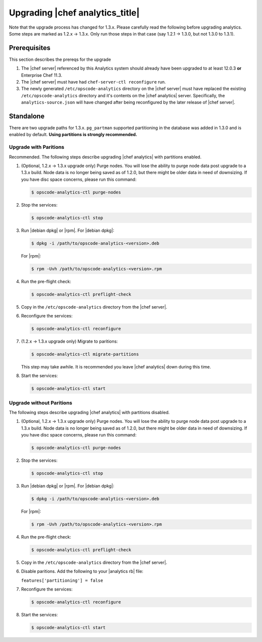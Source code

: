 =====================================================
Upgrading |chef analytics_title|
=====================================================

Note that the upgrade process has changed for 1.3.x. Please carefully read the following before upgrading analytics. Some steps are marked as 1.2.x -> 1.3.x. Only run those steps in that case (say 1.2.1 -> 1.3.0, but not 1.3.0 to 1.3.1).

Prerequisites
=====================================================
This section describes the prereqs for the upgrade

#. The |chef server| referenced by this Analytics system should already have been upgraded to at least 12.0.3 **or** Enterprise Chef 11.3.
#. The |chef server| must have had ``chef-server-ctl reconfigure`` run.
#. The newly generated ``/etc/opscode-analytics`` directory on the |chef server| must have replaced the existing ``/etc/opscode-analytics`` directory and it's contents on the |chef analytics| server. Specifically, the ``analytics-source.json`` will have changed after being reconfigured by the later release of |chef server|.

Standalone
=====================================================
There are two upgrade paths for 1.3.x. ``pg_partman`` supported partitioning in the database was added in 1.3.0 and is enabled by default. **Using partitions is strongly recommended.**

Upgrade with Paritions
-----------------------------------------------------
Recommended. The following steps describe upgrading |chef analytics| with partitions enabled.

#. (Optional, 1.2.x -> 1.3.x upgrade only) Purge nodes. You will lose the ability to purge node data post upgrade to a 1.3.x build. Node data is no longer being saved as of 1.2.0, but there might be older data in need of downsizing. If you have disc space concerns, please run this command:

   .. code-block:: bash

      $ opscode-analytics-ctl purge-nodes

#. Stop the services:

   .. code-block:: bash

      $ opscode-analytics-ctl stop

#. Run |debian dpkg| or |rpm|. For |debian dpkg|:

   .. code-block:: bash

      $ dpkg -i /path/to/opscode-analytics-<version>.deb

   For |rpm|:

   .. code-block:: bash

      $ rpm -Uvh /path/to/opscode-analytics-<version>.rpm

#. Run the pre-flight check:

   .. code-block:: bash

      $ opscode-analytics-ctl preflight-check

#. Copy in the ``/etc/opscode-analytics`` directory from the |chef server|.

#. Reconfigure the services:

   .. code-block:: bash

      $ opscode-analytics-ctl reconfigure

#. (1.2.x -> 1.3.x upgrade only) Migrate to paritions:

   .. code-block:: bash

      $ opscode-analytics-ctl migrate-partitions

   This step may take awhile. It is recommended you leave |chef analytics| down during this time.

#. Start the services:

   .. code-block:: bash

      $ opscode-analytics-ctl start


Upgrade without Paritions
-----------------------------------------------------
The following steps describe upgrading |chef analytics| with partitions disabled.

#. (Optional, 1.2.x -> 1.3.x upgrade only) Purge nodes. You will lose the ability to purge node data post upgrade to a 1.3.x build. Node data is no longer being saved as of 1.2.0, but there might be older data in need of downsizing. If you have disc space concerns, please run this command:

   .. code-block:: bash

      $ opscode-analytics-ctl purge-nodes

#. Stop the services:

   .. code-block:: bash

      $ opscode-analytics-ctl stop

#. Run |debian dpkg| or |rpm|. For |debian dpkg|:

   .. code-block:: bash

      $ dpkg -i /path/to/opscode-analytics-<version>.deb

   For |rpm|:

   .. code-block:: bash

      $ rpm -Uvh /path/to/opscode-analytics-<version>.rpm

#. Run the pre-flight check:

   .. code-block:: bash

      $ opscode-analytics-ctl preflight-check

#. Copy in the ``/etc/opscode-analytics`` directory from the |chef server|.

#. Disable paritions. Add the following to your |analytics rb| file:

   ``features['partitioning'] = false``

#. Reconfigure the services:

   .. code-block:: bash

      $ opscode-analytics-ctl reconfigure

#. Start the services:

   .. code-block:: bash

      $ opscode-analytics-ctl start
